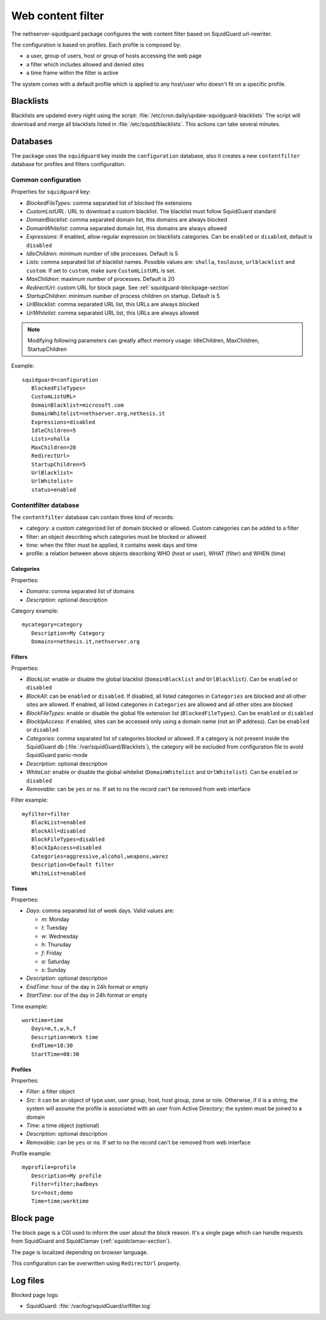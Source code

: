==================
Web content filter
==================

The nethserver-squidguard package configures the web content filter based on SquidGuard url-rewriter.

The configuration is based on profiles.
Each profile is composed by:

* a user, group of users, host or group of hosts accessing the web page
* a filter which includes allowed and denied sites
* a time frame within the filter is active

The system comes with a default profile which is applied to any host/user who doesn't fit on a specific profile.

Blacklists
==========

Blacklists are updated every night using the script: :file:`/etc/cron.daily/update-squidguard-blacklists`
The script will download and merge all blacklists listed in :file:`/etc/squid/blacklists`. This actions can take several minutes.

Databases
=========

The package uses the ``squidguard`` key inside the ``configuration`` database, also it creates a new ``contentfilter`` database
for profiles and filters configuration.

Common configuration
--------------------

Properties for ``squidguard`` key:

* *BlockedFileTypes*: comma separated list of blocked file extensions
* *CustomListURL*: URL to download a custom blacklist. The blacklist must follow SquidGuard standard
* *DomainBlacklist*: comma separated domain list, this domains are always blocked 
* *DomainWhitelist*: comma separated domain list, this domains are always allowed
* *Expressions*: if enabled, allow regular expression on blacklists categories. Can be ``enabled`` or ``disabled``, default is ``disabled``
* *IdleChildren*: minimum number of idle processes. Default is 5
* *Lists*: comma separated list of blacklist names. Possible values are: ``shalla``, ``toulouse``, ``urlblacklist`` and ``custom``.
  If set to ``custom``, make sure ``CustomListURL`` is set.
* *MaxChildren*: maximum number of processes. Default is 20
* *RedirectUrl*: custom URL for block page. See :ref:`squidguard-blockpage-section`
* *StartupChildren*: minimum number of process children on startup. Default is 5
* *UrlBlacklist*: comma separated URL list, this URLs are always blocked 
* *UrlWhitelist*: comma separated URL list, this URLs are always allowed


.. note:: Modifying following parameters can greatly affect memory usage: IdleChildren, MaxChildren, StartupChildren

Example: ::

 squidguard=configuration
    BlockedFileTypes=
    CustomListURL=
    DomainBlacklist=microsoft.com
    DomainWhitelist=nethserver.org,nethesis.it
    Expressions=disabled
    IdleChildren=5
    Lists=shalla
    MaxChildren=20
    RedirectUrl=
    StartupChildren=5
    UrlBlacklist=
    UrlWhitelist=
    status=enabled

Contentfilter database
----------------------

The ``contentfilter`` database can contain three kind of records:

* category: a custom categorized list of domain blocked or allowed. Custom categories can be added to a filter
* filter: an object describing which categories must be blocked or allowed
* time: when the filter must be applied, it contains week days and time
* profile: a relation between above objects describing WHO (host or user), WHAT (filter) and WHEN (time)

Categories
^^^^^^^^^^

Properties:

* *Domains*: comma separated list of domains 
* *Description*: optional description

Category example: ::

 mycategory=category
    Description=My Category
    Domains=nethesis.it,nethserver.org

Filters
^^^^^^^

Properties:

* *BlackList*: enable or disable the global blacklist (``DomainBlacklist`` and ``UrlBlacklist``). Can be ``enabled`` or ``disabled``
* *BlockAll*: can be ``enabled`` or ``disabled``. If disabled, all listed categories in ``Categories`` are blocked and all other sites are allowed.
  If enabled, all listed categories in ``Categories`` are allowed and all other sites are blocked
* *BlockFileTypes*: enable or disable the global file extension list (``BlockedFileTypes``). Can be ``enabled`` or ``disabled`` 
* *BlockIpAccess*: if enabled, sites can be accessed only using a domain name (not an IP address). Can be ``enabled`` or ``disabled``
* *Categories*: comma separated list of categories blocked or allowed. If a category is not present inside the SquidGuard db (:file:`/var/squidGuard/Blacklists`), the category will be excluded from configuration file to avoid SquidGuard panic-mode
* *Description*: optional description
* *WhiteList*: enable or disable the global whitelist (``DomainWhitelist`` and ``UrlWhitelist``). Can be ``enabled`` or ``disabled``
* *Removable*: can be ``yes`` or ``no``. If set to ``no`` the record can't be removed from web interface 

Filter example: ::

 myfilter=filter
    BlackList=enabled
    BlockAll=disabled
    BlockFileTypes=disabled
    BlockIpAccess=disabled
    Categories=aggressive,alcohol,weapons,warez
    Description=Default filter
    WhiteList=enabled

Times
^^^^^

Properties:

* *Days*: comma separated list of week days. Valid values are:

  * *m*: Monday
  * *t*: Tuesday
  * *w*: Wednesday
  * *h*: Thursday
  * *f*: Friday
  * *a*: Saturday
  * *s*: Sunday 
* *Description*: optional description
* *EndTime*: hour of the day in 24h format or empty
* *StartTime*: our of the day in 24h format or empty

Time example: ::

 worktime=time
    Days=m,t,w,h,f
    Description=Work time
    EndTime=18:30
    StartTime=08:30


Profiles
^^^^^^^^

Properties:

* *Filter*: a filter object
* *Src*: it can be an object of type user, user group, host, host group, zone or role. Otherwise, if it is a string, the system will
  assume the profile is associated with an user from Active Directory; the system must be joined to a domain
* *Time*: a time object (optional)
* *Description*: optional description
* *Removable*: can be ``yes`` or ``no``. If set to ``no`` the record can't be removed from web interface 


Profile example: ::

 myprofile=profile
    Description=My profile
    Filter=filter;badboys
    Src=host;demo
    Time=time;worktime


.. _squidguard-blockpage-section:

Block page
==========

The block page is a CGI used to inform the user about the block reason.
It's a single page which can handle requests from SquidGuard and SquidClamav (:ref:`squidclamav-section`).

The page is localized depending on browser language.

This configuration can be overwritten using ``RedirectUrl`` property.


Log files
=========

Blocked page logs:

* SquidGuard: :file:`/var/log/squidGuard/urlfilter.log`
